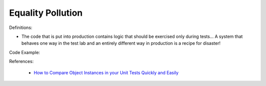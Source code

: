 Equality Pollution
^^^^^
Definitions:

* The code that is put into production contains logic that should be exercised only during tests… A system that behaves one way in the test lab and an entirely different way in production is a recipe for disaster!


Code Example:

References:

 * `How to Compare Object Instances in your Unit Tests Quickly and Easily <https://buildplease.com/pages/testing-deep-equalilty/>`_

